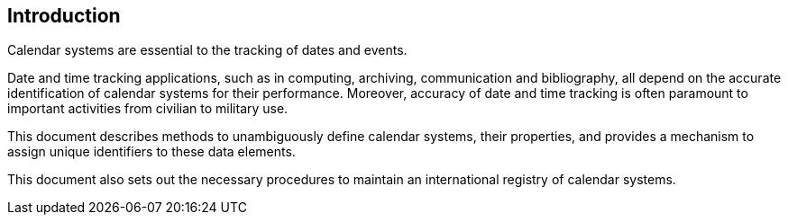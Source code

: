 [[introduction]]
== Introduction

Calendar systems are essential to the tracking of dates and events.

Date and time tracking applications, such as in computing, archiving,
communication and bibliography, all depend on the accurate identification
of calendar systems for their performance. Moreover, accuracy of
date and time tracking is often paramount to important activities
from civilian to military use.

This document describes methods to unambiguously define calendar systems,
their properties, and provides a mechanism to assign unique identifiers
to these data elements.

This document also sets out the necessary procedures to maintain
an international registry of calendar systems.
